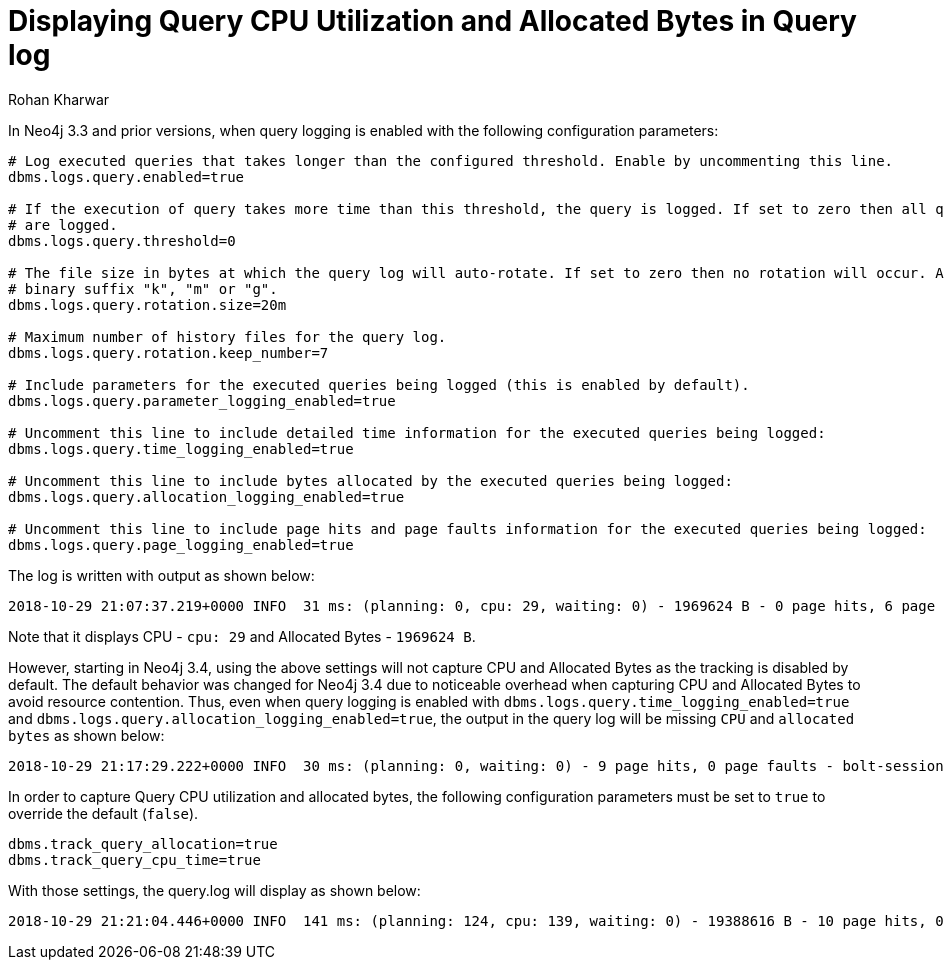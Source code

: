 = Displaying Query CPU Utilization and Allocated Bytes in Query log
:slug: displaying-cpu-utilization-and-allocated-bytes-in-query-log
:author: Rohan Kharwar
:neo4j-versions: 3.4
:tags: cpu, query.log, configuration
:category: operations
:public:

In Neo4j 3.3 and prior versions, when query logging is enabled with the following configuration parameters:

----
# Log executed queries that takes longer than the configured threshold. Enable by uncommenting this line.
dbms.logs.query.enabled=true

# If the execution of query takes more time than this threshold, the query is logged. If set to zero then all queries
# are logged.
dbms.logs.query.threshold=0

# The file size in bytes at which the query log will auto-rotate. If set to zero then no rotation will occur. Accepts a
# binary suffix "k", "m" or "g".
dbms.logs.query.rotation.size=20m

# Maximum number of history files for the query log.
dbms.logs.query.rotation.keep_number=7

# Include parameters for the executed queries being logged (this is enabled by default).
dbms.logs.query.parameter_logging_enabled=true

# Uncomment this line to include detailed time information for the executed queries being logged:
dbms.logs.query.time_logging_enabled=true

# Uncomment this line to include bytes allocated by the executed queries being logged:
dbms.logs.query.allocation_logging_enabled=true

# Uncomment this line to include page hits and page faults information for the executed queries being logged:
dbms.logs.query.page_logging_enabled=true
----

The log is written with output as shown below:

----
2018-10-29 21:07:37.219+0000 INFO  31 ms: (planning: 0, cpu: 29, waiting: 0) - 1969624 B - 0 page hits, 6 page faults - bolt-session	bolt	neo4j	neo4j-javascript/1.5.3		client/127.0.0.1:65274	server/127.0.0.1:7687>	neo4j - match (n:Person {name:"Keanu Reeves"})-[:ACTED_IN]->(m) return m - {} - {}
----

Note that it displays CPU - `cpu: 29` and Allocated Bytes - `1969624 B`.

However, starting in Neo4j 3.4, using the above settings will not capture CPU and Allocated Bytes as the tracking is disabled by default. 
The default behavior was changed for Neo4j 3.4 due to noticeable overhead when capturing CPU and Allocated Bytes to avoid resource contention. 
Thus, even when query logging is enabled with `dbms.logs.query.time_logging_enabled=true` and `dbms.logs.query.allocation_logging_enabled=true`, the output in the query log will be missing `CPU` and `allocated bytes` as shown below:

----
2018-10-29 21:17:29.222+0000 INFO  30 ms: (planning: 0, waiting: 0) - 9 page hits, 0 page faults - bolt-session	bolt	neo4j	neo4j-javascript/1.5.3		client/127.0.0.1:65383	server/127.0.0.1:7687>	neo4j - match (n:Person {name:"Keanu Reeves"})-[:ACTED_IN]->(m) return m - {} - {}
----

In order to capture Query CPU utilization and allocated bytes, the following configuration parameters must be set to `true` to override the default (`false`). 

----
dbms.track_query_allocation=true
dbms.track_query_cpu_time=true
----

With those settings, the query.log will display as shown below:

----
2018-10-29 21:21:04.446+0000 INFO  141 ms: (planning: 124, cpu: 139, waiting: 0) - 19388616 B - 10 page hits, 0 page faults - bolt-session	bolt	neo4j	neo4j-javascript/1.6.1		client/127.0.0.1:65482	server/127.0.0.1:7687>	neo4j - EXPLAIN match (n:Person {name:"Keanu Reeves"})-[:ACTED_IN]->(m) return m - {} - {}
----

